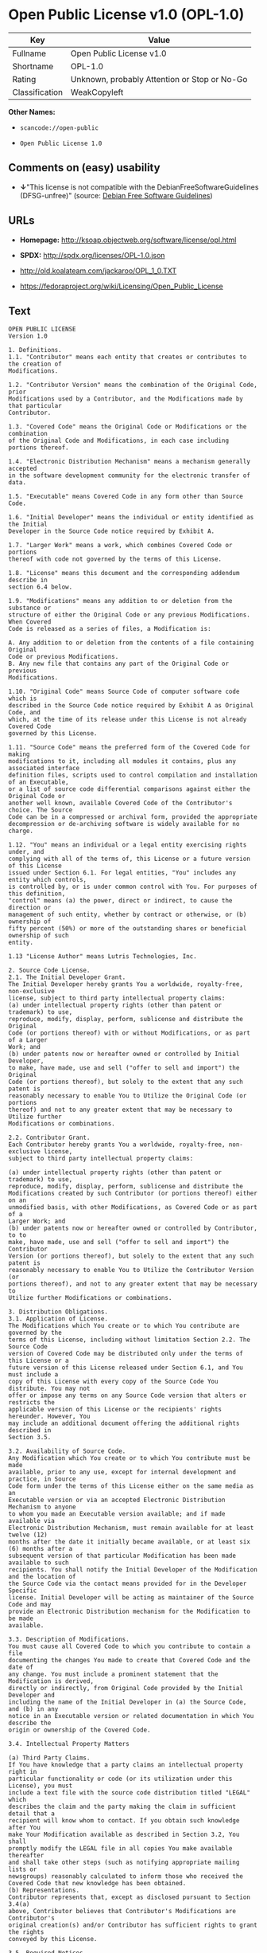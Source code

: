 * Open Public License v1.0 (OPL-1.0)

| Key              | Value                                          |
|------------------+------------------------------------------------|
| Fullname         | Open Public License v1.0                       |
| Shortname        | OPL-1.0                                        |
| Rating           | Unknown, probably Attention or Stop or No-Go   |
| Classification   | WeakCopyleft                                   |

*Other Names:*

- =scancode://open-public=

- =Open Public License 1.0=

** Comments on (easy) usability

- *↓*"This license is not compatible with the
  DebianFreeSoftwareGuidelines (DFSG-unfree)" (source:
  [[https://wiki.debian.org/DFSGLicenses][Debian Free Software
  Guidelines]])

** URLs

- *Homepage:* http://ksoap.objectweb.org/software/license/opl.html

- *SPDX:* http://spdx.org/licenses/OPL-1.0.json

- http://old.koalateam.com/jackaroo/OPL_1_0.TXT

- https://fedoraproject.org/wiki/Licensing/Open_Public_License

** Text

#+BEGIN_EXAMPLE
  OPEN PUBLIC LICENSE
  Version 1.0

  1. Definitions. 
  1.1. "Contributor" means each entity that creates or contributes to the creation of 
  Modifications.

  1.2. "Contributor Version" means the combination of the Original Code, prior 
  Modifications used by a Contributor, and the Modifications made by that particular 
  Contributor.

  1.3. "Covered Code" means the Original Code or Modifications or the combination 
  of the Original Code and Modifications, in each case including portions thereof.

  1.4. "Electronic Distribution Mechanism" means a mechanism generally accepted 
  in the software development community for the electronic transfer of data.

  1.5. "Executable" means Covered Code in any form other than Source Code.

  1.6. "Initial Developer" means the individual or entity identified as the Initial 
  Developer in the Source Code notice required by Exhibit A.

  1.7. "Larger Work" means a work, which combines Covered Code or portions 
  thereof with code not governed by the terms of this License.

  1.8. "License" means this document and the corresponding addendum describe in 
  section 6.4 below.

  1.9. "Modifications" means any addition to or deletion from the substance or 
  structure of either the Original Code or any previous Modifications. When Covered 
  Code is released as a series of files, a Modification is:

  A. Any addition to or deletion from the contents of a file containing Original 
  Code or previous Modifications.
  B. Any new file that contains any part of the Original Code or previous 
  Modifications.

  1.10. "Original Code" means Source Code of computer software code which is 
  described in the Source Code notice required by Exhibit A as Original Code, and 
  which, at the time of its release under this License is not already Covered Code 
  governed by this License.

  1.11. "Source Code" means the preferred form of the Covered Code for making 
  modifications to it, including all modules it contains, plus any associated interface 
  definition files, scripts used to control compilation and installation of an Executable, 
  or a list of source code differential comparisons against either the Original Code or 
  another well known, available Covered Code of the Contributor's choice. The Source 
  Code can be in a compressed or archival form, provided the appropriate 
  decompression or de-archiving software is widely available for no charge.

  1.12. "You" means an individual or a legal entity exercising rights under, and 
  complying with all of the terms of, this License or a future version of this License 
  issued under Section 6.1. For legal entities, "You" includes any entity which controls, 
  is controlled by, or is under common control with You. For purposes of this definition, 
  "control" means (a) the power, direct or indirect, to cause the direction or 
  management of such entity, whether by contract or otherwise, or (b) ownership of 
  fifty percent (50%) or more of the outstanding shares or beneficial ownership of such 
  entity.

  1.13 "License Author" means Lutris Technologies, Inc.

  2. Source Code License.
  2.1. The Initial Developer Grant.
  The Initial Developer hereby grants You a worldwide, royalty-free, non-exclusive 
  license, subject to third party intellectual property claims:
  (a) under intellectual property rights (other than patent or trademark) to use, 
  reproduce, modify, display, perform, sublicense and distribute the Original 
  Code (or portions thereof) with or without Modifications, or as part of a Larger 
  Work; and
  (b) under patents now or hereafter owned or controlled by Initial Developer, 
  to make, have made, use and sell ("offer to sell and import") the Original 
  Code (or portions thereof), but solely to the extent that any such patent is 
  reasonably necessary to enable You to Utilize the Original Code (or portions 
  thereof) and not to any greater extent that may be necessary to Utilize further 
  Modifications or combinations.

  2.2. Contributor Grant.
  Each Contributor hereby grants You a worldwide, royalty-free, non-exclusive license, 
  subject to third party intellectual property claims:

  (a) under intellectual property rights (other than patent or trademark) to use, 
  reproduce, modify, display, perform, sublicense and distribute the 
  Modifications created by such Contributor (or portions thereof) either on an 
  unmodified basis, with other Modifications, as Covered Code or as part of a 
  Larger Work; and
  (b) under patents now or hereafter owned or controlled by Contributor, to to 
  make, have made, use and sell ("offer to sell and import") the Contributor 
  Version (or portions thereof), but solely to the extent that any such patent is 
  reasonably necessary to enable You to Utilize the Contributor Version (or 
  portions thereof), and not to any greater extent that may be necessary to 
  Utilize further Modifications or combinations. 

  3. Distribution Obligations. 
  3.1. Application of License.
  The Modifications which You create or to which You contribute are governed by the 
  terms of this License, including without limitation Section 2.2. The Source Code 
  version of Covered Code may be distributed only under the terms of this License or a 
  future version of this License released under Section 6.1, and You must include a 
  copy of this License with every copy of the Source Code You distribute. You may not 
  offer or impose any terms on any Source Code version that alters or restricts the 
  applicable version of this License or the recipients' rights hereunder. However, You 
  may include an additional document offering the additional rights described in 
  Section 3.5.

  3.2. Availability of Source Code.
  Any Modification which You create or to which You contribute must be made 
  available, prior to any use, except for internal development and practice, in Source 
  Code form under the terms of this License either on the same media as an 
  Executable version or via an accepted Electronic Distribution Mechanism to anyone 
  to whom you made an Executable version available; and if made available via 
  Electronic Distribution Mechanism, must remain available for at least twelve (12) 
  months after the date it initially became available, or at least six (6) months after a 
  subsequent version of that particular Modification has been made available to such 
  recipients. You shall notify the Initial Developer of the Modification and the location of 
  the Source Code via the contact means provided for in the Developer Specific 
  license. Initial Developer will be acting as maintainer of the Source Code and may 
  provide an Electronic Distribution mechanism for the Modification to be made 
  available.

  3.3. Description of Modifications.
  You must cause all Covered Code to which you contribute to contain a file 
  documenting the changes You made to create that Covered Code and the date of 
  any change. You must include a prominent statement that the Modification is derived, 
  directly or indirectly, from Original Code provided by the Initial Developer and 
  including the name of the Initial Developer in (a) the Source Code, and (b) in any 
  notice in an Executable version or related documentation in which You describe the 
  origin or ownership of the Covered Code.

  3.4. Intellectual Property Matters

  (a) Third Party Claims.
  If You have knowledge that a party claims an intellectual property right in 
  particular functionality or code (or its utilization under this License), you must 
  include a text file with the source code distribution titled "LEGAL" which 
  describes the claim and the party making the claim in sufficient detail that a 
  recipient will know whom to contact. If you obtain such knowledge after You 
  make Your Modification available as described in Section 3.2, You shall 
  promptly modify the LEGAL file in all copies You make available thereafter 
  and shall take other steps (such as notifying appropriate mailing lists or 
  newsgroups) reasonably calculated to inform those who received the 
  Covered Code that new knowledge has been obtained.
  (b) Representations. 
  Contributor represents that, except as disclosed pursuant to Section 3.4(a) 
  above, Contributor believes that Contributor's Modifications are Contributor's 
  original creation(s) and/or Contributor has sufficient rights to grant the rights 
  conveyed by this License.

  3.5. Required Notices.
  You must duplicate the notice in Exhibit A in each file of the Source Code, and this 
  License in any documentation for the Source Code, where You describe recipients' 
  rights relating to Covered Code. If You created one or more Modification(s), You may 
  add your name as a Contributor to the notice described in Exhibit A. If it is not 
  possible to put such notice in a particular Source Code file due to its structure, then 
  you must include such notice in a location (such as a relevant directory file) where a 
  user would be likely to look for such a notice. You may choose to offer, and to charge 
  a fee for, warranty, support, indemnity or liability obligations to one or more recipients 
  of Covered Code. However, You may do so only on Your own behalf, and not on 
  behalf of the Initial Developer or any Contributor. You must make it absolutely clear 
  that any such warranty, support, indemnity or liability obligation is offered by You 
  alone, and You hereby agree to indemnify the Initial Developer and every Contributor 
  for any liability incurred by the Initial Developer or such Contributor as a result of 
  warranty, support, indemnity or liability terms You offer.

  3.6. Distribution of Executable Versions.
  You may distribute Covered Code in Executable form only if the requirements of 
  Section 3.1-3.5 have been met for that Covered Code, and if You include a notice 
  stating that the Source Code version of the Covered Code is available under the 
  terms of this License, including a description of how and where You have fulfilled the 
  obligations of Section 3.2. The notice must be conspicuously included in any notice 
  in an Executable version, related documentation or collateral in which You describe 
  recipients' rights relating to the Covered Code. You may distribute the Executable 
  version of Covered Code under a license of Your choice, which may contain terms 
  different from this License, provided that You are in compliance with the terms of this 
  License and that the license for the Executable version does not attempt to limit or 
  alter the recipient's rights in the Source Code version from the rights set forth in this 
  License. If You distribute the Executable version under a different license You must 
  make it absolutely clear that any terms which differ from this License are offered by 
  You alone, not by the Initial Developer or any Contributor. You hereby agree to 
  indemnify the Initial Developer and every Contributor for any liability incurred by the 
  Initial Developer or such Contributor as a result of any such terms You offer. If you 
  distribute executable versions containing Covered Code, you must reproduce the 
  notice in Exhibit B in the documentation and/or other materials provided with the 
  product.

  3.7. Larger Works.
  You may create a Larger Work by combining Covered Code with other code not 
  governed by the terms of this License and distribute the Larger Work as a single 
  product. In such a case, You must make sure the requirements of this License are 
  fulfilled for the Covered Code. 

  4. Inability to Comply Due to Statute or Regulation.
  If it is impossible for You to comply with any of the terms of this License with respect 
  to some or all of the Covered Code due to statute or regulation then You must: (a) 
  comply with the terms of this License to the maximum extent possible; and (b) Cite 
  all of the statutes or regulations that prohibit you from complying fully with this 
  license. (c) describe the limitations and the code they affect. Such description must 
  be included in the LEGAL file described in Section 3.4 and must be included with all 
  distributions of the Source Code. Except to the extent prohibited by statute or 
  regulation, such description must be sufficiently detailed for a recipient of ordinary 
  skill to be able to understand it. 

  5. Application of this License.
  This License applies to code to which the Initial Developer has attached the notice in 
  Exhibit A, and to related Covered Code.

  6. Versions of the License.
  6.1. New Versions.
  License Author may publish revised and/or new versions of the License from time to 
  time. Each version will be given a distinguishing version number and shall be 
  submitted to opensource.org for certification.
  6.2. Effect of New Versions.
  Once Covered Code has been published under a particular version of the License, 
  You may always continue to use it under the terms of that version. You may also 
  choose to use such Covered Code under the terms of any subsequent version of the 
  License published by Initial Developer. No one other than Initial Developer has the 
  right to modify the terms applicable to Covered Code created under this License.

  6.3. Derivative Works.
  If you create or use a modified version of this License, except in association with the 
  required Devloper Specific License described in section 6.4, (which you may only do 
  in order to apply it to code which is not already Covered Code governed by this 
  License), you must (a) rename Your license so that the phrases "Open", "OpenPL", 
  "OPL" or any confusingly similar phrase do not appear anywhere in your license and 
  (b) otherwise make it clear that your version of the license contains terms which differ 
  from the Open Public License. (Filling in the name of the Initial Developer, Original 
  Code or Contributor in the notice described in Exhibit A shall not of themselves be 
  deemed to be modifications of this License.)

  6.4. Required Additional Developer Specific License
  This license is a union of the following two parts that should be found as text files in 
  the same place (directory), in the order of preeminence:

  [1] A Developer specific license.

  [2] The contents of this file OPL.html, stating the general licensing policy of 
  the software.

  In case of conflicting dispositions in the parts of this license, the terms of the lower-
  numbered part will always be superseded by the terms of the higher numbered part.

  7. DISCLAIMER OF WARRANTY. 
  COVERED CODE IS PROVIDED UNDER THIS LICENSE ON AN "AS IS" BASIS, 
  WITHOUT WARRANTY OF ANY KIND, EITHER EXPRESSED OR IMPLIED, 
  INCLUDING, WITHOUT LIMITATION, WARRANTIES THAT THE COVERED CODE 
  IS FREE OF DEFECTS, MERCHANTABLE, FIT FOR A PARTICULAR PURPOSE 
  OR NON-INFRINGING. THE ENTIRE RISK AS TO THE QUALITY AND 
  PERFORMANCE OF THE COVERED CODE IS WITH YOU. SHOULD ANY 
  COVERED CODE PROVE DEFECTIVE IN ANY RESPECT, YOU (NOT THE 
  INITIAL DEVELOPER OR ANY OTHER CONTRIBUTOR) ASSUME THE COST OF 
  ANY NECESSARY SERVICING, REPAIR OR CORRECTION. THIS DISCLAIMER 
  OF WARRANTY CONSTITUTES AN ESSENTIAL PART OF THIS LICENSE. NO 
  USE OF ANY COVERED CODE IS AUTHORIZED HEREUNDER EXCEPT UNDER 
  THIS DISCLAIMER. 

  8. TERMINATION. 
  8.1 Termination upon Breach
  This License and the rights granted hereunder will terminate automatically if You fail 
  to comply with terms herein and fail to cure such breach within 30 days of becoming 
  aware of the breach. All sublicenses to the Covered Code, which are properly 
  granted, shall survive any termination of this License. Provisions that, by their nature, 
  must remain in effect beyond the termination of this License shall survive. 
  8.2. Termination Upon Litigation.
  If You initiate litigation by asserting a patent 
  infringement claim (excluding declatory judgment actions) against Initial Developer or 
  a Contributor (the Initial Developer or Contributor against whom You file such action 
  is referred to as "Participant") alleging that:

  (a) such Participant's Contributor Version directly or indirectly infringes any 
  patent, then any and all rights granted by such Participant to You under 
  Sections 2.1 and/or 2.2 of this License shall, upon 60 days notice from 
  Participant terminate prospectively, unless if within 60 days after receipt of 
  notice You either: (i) agree in writing to pay Participant a mutually agreeable 
  reasonable royalty for Your past and future use of Modifications made by 
  such Participant, or (ii) withdraw Your litigation claim with respect to the 
  Contributor Version against such Participant. If within 60 days of notice, a 
  reasonable royalty and payment arrangement are not mutually agreed upon 
  in writing by the parties or the litigation claim is not withdrawn, the rights 
  granted by Participant to You under Sections 2.1 and/or 2.2 automatically 
  terminate at the expiration of the 60 day notice period specified above.
  (b) any software, hardware, or device, other than such Participant's 
  Contributor Version, directly or indirectly infringes any patent, then any rights 
  granted to You by such Participant under Sections 2.1(b) and 2.2(b) are 
  revoked effective as of the date You first made, used, sold, distributed, or 
  had made, Modifications made by that Participant.

  8.3. If You assert a patent infringement claim against Participant alleging that such 
  Participant's Contributor Version directly or indirectly infringes any patent where such 
  claim is resolved (such as by license or settlement) prior to the initiation of patent 
  infringement litigation, then the reasonable value of the licenses granted by such 
  Participant under Sections 2.1 or 2.2 shall be taken into account in determining the 
  amount or value of any payment or license.

  8.4. In the event of termination under Sections 8.1 or 8.2 above, all end user license 
  agreements (excluding distributors and resellers) which have been validly granted by 
  You or any distributor hereunder prior to termination shall survive termination.
  9. LIMITATION OF LIABILITY.
  UNDER NO CIRCUMSTANCES AND UNDER NO LEGAL THEORY, WHETHER 
  TORT (INCLUDING NEGLIGENCE), CONTRACT, OR OTHERWISE, SHALL THE 
  INITIAL DEVELOPER, ANY OTHER CONTRIBUTOR, OR ANY DISTRIBUTOR OF 
  COVERED CODE, OR ANY SUPPLIER OF ANY OF SUCH PARTIES, BE LIABLE 
  TO YOU OR ANY OTHER PERSON FOR ANY INDIRECT, SPECIAL, INCIDENTAL, 
  OR CONSEQUENTIAL DAMAGES OF ANY CHARACTER INCLUDING, WITHOUT 
  LIMITATION, DAMAGES FOR LOSS OF GOODWILL, WORK STOPPAGE, 
  COMPUTER FAILURE OR MALFUNCTION, OR ANY AND ALL OTHER 
  COMMERCIAL DAMAGES OR LOSSES, EVEN IF SUCH PARTY SHALL HAVE 
  BEEN INFORMED OF THE POSSIBILITY OF SUCH DAMAGES. THIS LIMITATION 
  OF LIABILITY SHALL NOT APPLY TO LIABILITY FOR DEATH OR PERSONAL 
  INJURY RESULTING FROM SUCH PARTY'S NEGLIGENCE TO THE EXTENT 
  APPLICABLE LAW PROHIBITS SUCH LIMITATION. SOME JURISDICTIONS DO 
  NOT ALLOW THE EXCLUSION OR LIMITATION OF INCIDENTAL OR 
  CONSEQUENTIAL DAMAGES, SO THAT EXCLUSION AND LIMITATION MAY 
  NOT APPLY TO YOU. 
  10. U.S. GOVERNMENT END USERS. 
  The Covered Code is a "commercial item," as that term is defined in 48 C.F.R. 2.101 
  (Oct. 1995), consisting of "commercial computer software" and "commercial 
  computer software documentation," as such terms are used in 48 C.F.R. 12.212 
  (Sept. 1995). Consistent with 48 C.F.R. 12.212 and 48 C.F.R. 227.7202-1 through 
  227.7202-4 (June 1995), all U.S. Government End Users acquire Covered Code with 
  only those rights set forth herein. 
  11. MISCELLANEOUS. 
  This section was intentionally left blank. The contents of this section are found in the 
  corresponding addendum described above.
  12. RESPONSIBILITY FOR CLAIMS. 
  Except in cases where another Contributor has failed to comply with Section 3.4, You 
  are responsible for damages arising, directly or indirectly, out of Your utilization of 
  rights under this License, based on the number of copies of Covered Code you made 
  available, the revenues you received from utilizing such rights, and other relevant 
  factors. You agree to work with affected parties to distribute with Initial Developer 
  responsibility on an equitable basis. 
  Exhibit A. 
  Text for this Exhibit A is found in the corresponding addendum, described in section 
  6.4 above, text file provided by the Initial Developer. This license is not valid or 
  complete with out that file. 
  Exhibit B. 
  Text for this Exhibit B is found in the corresponding addendum, described in section 
  6.4 above, text file provided by the Initial Developer. This license is not valid or 
  complete with out that file.
#+END_EXAMPLE

--------------

** Raw Data

#+BEGIN_EXAMPLE
  {
      "__impliedNames": [
          "OPL-1.0",
          "Open Public License v1.0",
          "scancode://open-public",
          "Open Public License 1.0"
      ],
      "__impliedId": "OPL-1.0",
      "__impliedAmbiguousNames": [
          "Open Publication License (OPL) v1.0"
      ],
      "facts": {
          "SPDX": {
              "isSPDXLicenseDeprecated": false,
              "spdxFullName": "Open Public License v1.0",
              "spdxDetailsURL": "http://spdx.org/licenses/OPL-1.0.json",
              "_sourceURL": "https://spdx.org/licenses/OPL-1.0.html",
              "spdxLicIsOSIApproved": false,
              "spdxSeeAlso": [
                  "http://old.koalateam.com/jackaroo/OPL_1_0.TXT",
                  "https://fedoraproject.org/wiki/Licensing/Open_Public_License"
              ],
              "_implications": {
                  "__impliedNames": [
                      "OPL-1.0",
                      "Open Public License v1.0"
                  ],
                  "__impliedId": "OPL-1.0",
                  "__isOsiApproved": false,
                  "__impliedURLs": [
                      [
                          "SPDX",
                          "http://spdx.org/licenses/OPL-1.0.json"
                      ],
                      [
                          null,
                          "http://old.koalateam.com/jackaroo/OPL_1_0.TXT"
                      ],
                      [
                          null,
                          "https://fedoraproject.org/wiki/Licensing/Open_Public_License"
                      ]
                  ]
              },
              "spdxLicenseId": "OPL-1.0"
          },
          "Scancode": {
              "otherUrls": [
                  "https://fedoraproject.org/wiki/Licensing/Open_Public_License"
              ],
              "homepageUrl": "http://ksoap.objectweb.org/software/license/opl.html",
              "shortName": "Open Public License 1.0",
              "textUrls": null,
              "text": "OPEN PUBLIC LICENSE\nVersion 1.0\n\n1. Definitions. \n1.1. \"Contributor\" means each entity that creates or contributes to the creation of \nModifications.\n\n1.2. \"Contributor Version\" means the combination of the Original Code, prior \nModifications used by a Contributor, and the Modifications made by that particular \nContributor.\n\n1.3. \"Covered Code\" means the Original Code or Modifications or the combination \nof the Original Code and Modifications, in each case including portions thereof.\n\n1.4. \"Electronic Distribution Mechanism\" means a mechanism generally accepted \nin the software development community for the electronic transfer of data.\n\n1.5. \"Executable\" means Covered Code in any form other than Source Code.\n\n1.6. \"Initial Developer\" means the individual or entity identified as the Initial \nDeveloper in the Source Code notice required by Exhibit A.\n\n1.7. \"Larger Work\" means a work, which combines Covered Code or portions \nthereof with code not governed by the terms of this License.\n\n1.8. \"License\" means this document and the corresponding addendum describe in \nsection 6.4 below.\n\n1.9. \"Modifications\" means any addition to or deletion from the substance or \nstructure of either the Original Code or any previous Modifications. When Covered \nCode is released as a series of files, a Modification is:\n\nA. Any addition to or deletion from the contents of a file containing Original \nCode or previous Modifications.\nB. Any new file that contains any part of the Original Code or previous \nModifications.\n\n1.10. \"Original Code\" means Source Code of computer software code which is \ndescribed in the Source Code notice required by Exhibit A as Original Code, and \nwhich, at the time of its release under this License is not already Covered Code \ngoverned by this License.\n\n1.11. \"Source Code\" means the preferred form of the Covered Code for making \nmodifications to it, including all modules it contains, plus any associated interface \ndefinition files, scripts used to control compilation and installation of an Executable, \nor a list of source code differential comparisons against either the Original Code or \nanother well known, available Covered Code of the Contributor's choice. The Source \nCode can be in a compressed or archival form, provided the appropriate \ndecompression or de-archiving software is widely available for no charge.\n\n1.12. \"You\" means an individual or a legal entity exercising rights under, and \ncomplying with all of the terms of, this License or a future version of this License \nissued under Section 6.1. For legal entities, \"You\" includes any entity which controls, \nis controlled by, or is under common control with You. For purposes of this definition, \n\"control\" means (a) the power, direct or indirect, to cause the direction or \nmanagement of such entity, whether by contract or otherwise, or (b) ownership of \nfifty percent (50%) or more of the outstanding shares or beneficial ownership of such \nentity.\n\n1.13 \"License Author\" means Lutris Technologies, Inc.\n\n2. Source Code License.\n2.1. The Initial Developer Grant.\nThe Initial Developer hereby grants You a worldwide, royalty-free, non-exclusive \nlicense, subject to third party intellectual property claims:\n(a) under intellectual property rights (other than patent or trademark) to use, \nreproduce, modify, display, perform, sublicense and distribute the Original \nCode (or portions thereof) with or without Modifications, or as part of a Larger \nWork; and\n(b) under patents now or hereafter owned or controlled by Initial Developer, \nto make, have made, use and sell (\"offer to sell and import\") the Original \nCode (or portions thereof), but solely to the extent that any such patent is \nreasonably necessary to enable You to Utilize the Original Code (or portions \nthereof) and not to any greater extent that may be necessary to Utilize further \nModifications or combinations.\n\n2.2. Contributor Grant.\nEach Contributor hereby grants You a worldwide, royalty-free, non-exclusive license, \nsubject to third party intellectual property claims:\n\n(a) under intellectual property rights (other than patent or trademark) to use, \nreproduce, modify, display, perform, sublicense and distribute the \nModifications created by such Contributor (or portions thereof) either on an \nunmodified basis, with other Modifications, as Covered Code or as part of a \nLarger Work; and\n(b) under patents now or hereafter owned or controlled by Contributor, to to \nmake, have made, use and sell (\"offer to sell and import\") the Contributor \nVersion (or portions thereof), but solely to the extent that any such patent is \nreasonably necessary to enable You to Utilize the Contributor Version (or \nportions thereof), and not to any greater extent that may be necessary to \nUtilize further Modifications or combinations. \n\n3. Distribution Obligations. \n3.1. Application of License.\nThe Modifications which You create or to which You contribute are governed by the \nterms of this License, including without limitation Section 2.2. The Source Code \nversion of Covered Code may be distributed only under the terms of this License or a \nfuture version of this License released under Section 6.1, and You must include a \ncopy of this License with every copy of the Source Code You distribute. You may not \noffer or impose any terms on any Source Code version that alters or restricts the \napplicable version of this License or the recipients' rights hereunder. However, You \nmay include an additional document offering the additional rights described in \nSection 3.5.\n\n3.2. Availability of Source Code.\nAny Modification which You create or to which You contribute must be made \navailable, prior to any use, except for internal development and practice, in Source \nCode form under the terms of this License either on the same media as an \nExecutable version or via an accepted Electronic Distribution Mechanism to anyone \nto whom you made an Executable version available; and if made available via \nElectronic Distribution Mechanism, must remain available for at least twelve (12) \nmonths after the date it initially became available, or at least six (6) months after a \nsubsequent version of that particular Modification has been made available to such \nrecipients. You shall notify the Initial Developer of the Modification and the location of \nthe Source Code via the contact means provided for in the Developer Specific \nlicense. Initial Developer will be acting as maintainer of the Source Code and may \nprovide an Electronic Distribution mechanism for the Modification to be made \navailable.\n\n3.3. Description of Modifications.\nYou must cause all Covered Code to which you contribute to contain a file \ndocumenting the changes You made to create that Covered Code and the date of \nany change. You must include a prominent statement that the Modification is derived, \ndirectly or indirectly, from Original Code provided by the Initial Developer and \nincluding the name of the Initial Developer in (a) the Source Code, and (b) in any \nnotice in an Executable version or related documentation in which You describe the \norigin or ownership of the Covered Code.\n\n3.4. Intellectual Property Matters\n\n(a) Third Party Claims.\nIf You have knowledge that a party claims an intellectual property right in \nparticular functionality or code (or its utilization under this License), you must \ninclude a text file with the source code distribution titled \"LEGAL\" which \ndescribes the claim and the party making the claim in sufficient detail that a \nrecipient will know whom to contact. If you obtain such knowledge after You \nmake Your Modification available as described in Section 3.2, You shall \npromptly modify the LEGAL file in all copies You make available thereafter \nand shall take other steps (such as notifying appropriate mailing lists or \nnewsgroups) reasonably calculated to inform those who received the \nCovered Code that new knowledge has been obtained.\n(b) Representations. \nContributor represents that, except as disclosed pursuant to Section 3.4(a) \nabove, Contributor believes that Contributor's Modifications are Contributor's \noriginal creation(s) and/or Contributor has sufficient rights to grant the rights \nconveyed by this License.\n\n3.5. Required Notices.\nYou must duplicate the notice in Exhibit A in each file of the Source Code, and this \nLicense in any documentation for the Source Code, where You describe recipients' \nrights relating to Covered Code. If You created one or more Modification(s), You may \nadd your name as a Contributor to the notice described in Exhibit A. If it is not \npossible to put such notice in a particular Source Code file due to its structure, then \nyou must include such notice in a location (such as a relevant directory file) where a \nuser would be likely to look for such a notice. You may choose to offer, and to charge \na fee for, warranty, support, indemnity or liability obligations to one or more recipients \nof Covered Code. However, You may do so only on Your own behalf, and not on \nbehalf of the Initial Developer or any Contributor. You must make it absolutely clear \nthat any such warranty, support, indemnity or liability obligation is offered by You \nalone, and You hereby agree to indemnify the Initial Developer and every Contributor \nfor any liability incurred by the Initial Developer or such Contributor as a result of \nwarranty, support, indemnity or liability terms You offer.\n\n3.6. Distribution of Executable Versions.\nYou may distribute Covered Code in Executable form only if the requirements of \nSection 3.1-3.5 have been met for that Covered Code, and if You include a notice \nstating that the Source Code version of the Covered Code is available under the \nterms of this License, including a description of how and where You have fulfilled the \nobligations of Section 3.2. The notice must be conspicuously included in any notice \nin an Executable version, related documentation or collateral in which You describe \nrecipients' rights relating to the Covered Code. You may distribute the Executable \nversion of Covered Code under a license of Your choice, which may contain terms \ndifferent from this License, provided that You are in compliance with the terms of this \nLicense and that the license for the Executable version does not attempt to limit or \nalter the recipient's rights in the Source Code version from the rights set forth in this \nLicense. If You distribute the Executable version under a different license You must \nmake it absolutely clear that any terms which differ from this License are offered by \nYou alone, not by the Initial Developer or any Contributor. You hereby agree to \nindemnify the Initial Developer and every Contributor for any liability incurred by the \nInitial Developer or such Contributor as a result of any such terms You offer. If you \ndistribute executable versions containing Covered Code, you must reproduce the \nnotice in Exhibit B in the documentation and/or other materials provided with the \nproduct.\n\n3.7. Larger Works.\nYou may create a Larger Work by combining Covered Code with other code not \ngoverned by the terms of this License and distribute the Larger Work as a single \nproduct. In such a case, You must make sure the requirements of this License are \nfulfilled for the Covered Code. \n\n4. Inability to Comply Due to Statute or Regulation.\nIf it is impossible for You to comply with any of the terms of this License with respect \nto some or all of the Covered Code due to statute or regulation then You must: (a) \ncomply with the terms of this License to the maximum extent possible; and (b) Cite \nall of the statutes or regulations that prohibit you from complying fully with this \nlicense. (c) describe the limitations and the code they affect. Such description must \nbe included in the LEGAL file described in Section 3.4 and must be included with all \ndistributions of the Source Code. Except to the extent prohibited by statute or \nregulation, such description must be sufficiently detailed for a recipient of ordinary \nskill to be able to understand it. \n\n5. Application of this License.\nThis License applies to code to which the Initial Developer has attached the notice in \nExhibit A, and to related Covered Code.\n\n6. Versions of the License.\n6.1. New Versions.\nLicense Author may publish revised and/or new versions of the License from time to \ntime. Each version will be given a distinguishing version number and shall be \nsubmitted to opensource.org for certification.\n6.2. Effect of New Versions.\nOnce Covered Code has been published under a particular version of the License, \nYou may always continue to use it under the terms of that version. You may also \nchoose to use such Covered Code under the terms of any subsequent version of the \nLicense published by Initial Developer. No one other than Initial Developer has the \nright to modify the terms applicable to Covered Code created under this License.\n\n6.3. Derivative Works.\nIf you create or use a modified version of this License, except in association with the \nrequired Devloper Specific License described in section 6.4, (which you may only do \nin order to apply it to code which is not already Covered Code governed by this \nLicense), you must (a) rename Your license so that the phrases \"Open\", \"OpenPL\", \n\"OPL\" or any confusingly similar phrase do not appear anywhere in your license and \n(b) otherwise make it clear that your version of the license contains terms which differ \nfrom the Open Public License. (Filling in the name of the Initial Developer, Original \nCode or Contributor in the notice described in Exhibit A shall not of themselves be \ndeemed to be modifications of this License.)\n\n6.4. Required Additional Developer Specific License\nThis license is a union of the following two parts that should be found as text files in \nthe same place (directory), in the order of preeminence:\n\n[1] A Developer specific license.\n\n[2] The contents of this file OPL.html, stating the general licensing policy of \nthe software.\n\nIn case of conflicting dispositions in the parts of this license, the terms of the lower-\nnumbered part will always be superseded by the terms of the higher numbered part.\n\n7. DISCLAIMER OF WARRANTY. \nCOVERED CODE IS PROVIDED UNDER THIS LICENSE ON AN \"AS IS\" BASIS, \nWITHOUT WARRANTY OF ANY KIND, EITHER EXPRESSED OR IMPLIED, \nINCLUDING, WITHOUT LIMITATION, WARRANTIES THAT THE COVERED CODE \nIS FREE OF DEFECTS, MERCHANTABLE, FIT FOR A PARTICULAR PURPOSE \nOR NON-INFRINGING. THE ENTIRE RISK AS TO THE QUALITY AND \nPERFORMANCE OF THE COVERED CODE IS WITH YOU. SHOULD ANY \nCOVERED CODE PROVE DEFECTIVE IN ANY RESPECT, YOU (NOT THE \nINITIAL DEVELOPER OR ANY OTHER CONTRIBUTOR) ASSUME THE COST OF \nANY NECESSARY SERVICING, REPAIR OR CORRECTION. THIS DISCLAIMER \nOF WARRANTY CONSTITUTES AN ESSENTIAL PART OF THIS LICENSE. NO \nUSE OF ANY COVERED CODE IS AUTHORIZED HEREUNDER EXCEPT UNDER \nTHIS DISCLAIMER. \n\n8. TERMINATION. \n8.1 Termination upon Breach\nThis License and the rights granted hereunder will terminate automatically if You fail \nto comply with terms herein and fail to cure such breach within 30 days of becoming \naware of the breach. All sublicenses to the Covered Code, which are properly \ngranted, shall survive any termination of this License. Provisions that, by their nature, \nmust remain in effect beyond the termination of this License shall survive. \n8.2. Termination Upon Litigation.\nIf You initiate litigation by asserting a patent \ninfringement claim (excluding declatory judgment actions) against Initial Developer or \na Contributor (the Initial Developer or Contributor against whom You file such action \nis referred to as \"Participant\") alleging that:\n\n(a) such Participant's Contributor Version directly or indirectly infringes any \npatent, then any and all rights granted by such Participant to You under \nSections 2.1 and/or 2.2 of this License shall, upon 60 days notice from \nParticipant terminate prospectively, unless if within 60 days after receipt of \nnotice You either: (i) agree in writing to pay Participant a mutually agreeable \nreasonable royalty for Your past and future use of Modifications made by \nsuch Participant, or (ii) withdraw Your litigation claim with respect to the \nContributor Version against such Participant. If within 60 days of notice, a \nreasonable royalty and payment arrangement are not mutually agreed upon \nin writing by the parties or the litigation claim is not withdrawn, the rights \ngranted by Participant to You under Sections 2.1 and/or 2.2 automatically \nterminate at the expiration of the 60 day notice period specified above.\n(b) any software, hardware, or device, other than such Participant's \nContributor Version, directly or indirectly infringes any patent, then any rights \ngranted to You by such Participant under Sections 2.1(b) and 2.2(b) are \nrevoked effective as of the date You first made, used, sold, distributed, or \nhad made, Modifications made by that Participant.\n\n8.3. If You assert a patent infringement claim against Participant alleging that such \nParticipant's Contributor Version directly or indirectly infringes any patent where such \nclaim is resolved (such as by license or settlement) prior to the initiation of patent \ninfringement litigation, then the reasonable value of the licenses granted by such \nParticipant under Sections 2.1 or 2.2 shall be taken into account in determining the \namount or value of any payment or license.\n\n8.4. In the event of termination under Sections 8.1 or 8.2 above, all end user license \nagreements (excluding distributors and resellers) which have been validly granted by \nYou or any distributor hereunder prior to termination shall survive termination.\n9. LIMITATION OF LIABILITY.\nUNDER NO CIRCUMSTANCES AND UNDER NO LEGAL THEORY, WHETHER \nTORT (INCLUDING NEGLIGENCE), CONTRACT, OR OTHERWISE, SHALL THE \nINITIAL DEVELOPER, ANY OTHER CONTRIBUTOR, OR ANY DISTRIBUTOR OF \nCOVERED CODE, OR ANY SUPPLIER OF ANY OF SUCH PARTIES, BE LIABLE \nTO YOU OR ANY OTHER PERSON FOR ANY INDIRECT, SPECIAL, INCIDENTAL, \nOR CONSEQUENTIAL DAMAGES OF ANY CHARACTER INCLUDING, WITHOUT \nLIMITATION, DAMAGES FOR LOSS OF GOODWILL, WORK STOPPAGE, \nCOMPUTER FAILURE OR MALFUNCTION, OR ANY AND ALL OTHER \nCOMMERCIAL DAMAGES OR LOSSES, EVEN IF SUCH PARTY SHALL HAVE \nBEEN INFORMED OF THE POSSIBILITY OF SUCH DAMAGES. THIS LIMITATION \nOF LIABILITY SHALL NOT APPLY TO LIABILITY FOR DEATH OR PERSONAL \nINJURY RESULTING FROM SUCH PARTY'S NEGLIGENCE TO THE EXTENT \nAPPLICABLE LAW PROHIBITS SUCH LIMITATION. SOME JURISDICTIONS DO \nNOT ALLOW THE EXCLUSION OR LIMITATION OF INCIDENTAL OR \nCONSEQUENTIAL DAMAGES, SO THAT EXCLUSION AND LIMITATION MAY \nNOT APPLY TO YOU. \n10. U.S. GOVERNMENT END USERS. \nThe Covered Code is a \"commercial item,\" as that term is defined in 48 C.F.R. 2.101 \n(Oct. 1995), consisting of \"commercial computer software\" and \"commercial \ncomputer software documentation,\" as such terms are used in 48 C.F.R. 12.212 \n(Sept. 1995). Consistent with 48 C.F.R. 12.212 and 48 C.F.R. 227.7202-1 through \n227.7202-4 (June 1995), all U.S. Government End Users acquire Covered Code with \nonly those rights set forth herein. \n11. MISCELLANEOUS. \nThis section was intentionally left blank. The contents of this section are found in the \ncorresponding addendum described above.\n12. RESPONSIBILITY FOR CLAIMS. \nExcept in cases where another Contributor has failed to comply with Section 3.4, You \nare responsible for damages arising, directly or indirectly, out of Your utilization of \nrights under this License, based on the number of copies of Covered Code you made \navailable, the revenues you received from utilizing such rights, and other relevant \nfactors. You agree to work with affected parties to distribute with Initial Developer \nresponsibility on an equitable basis. \nExhibit A. \nText for this Exhibit A is found in the corresponding addendum, described in section \n6.4 above, text file provided by the Initial Developer. This license is not valid or \ncomplete with out that file. \nExhibit B. \nText for this Exhibit B is found in the corresponding addendum, described in section \n6.4 above, text file provided by the Initial Developer. This license is not valid or \ncomplete with out that file.",
              "category": "Copyleft Limited",
              "osiUrl": null,
              "owner": "Lutris Technologies, Inc.",
              "_sourceURL": "https://github.com/nexB/scancode-toolkit/blob/develop/src/licensedcode/data/licenses/open-public.yml",
              "key": "open-public",
              "name": "Open Public License v1.0",
              "spdxId": "OPL-1.0",
              "notes": null,
              "_implications": {
                  "__impliedNames": [
                      "scancode://open-public",
                      "Open Public License 1.0",
                      "OPL-1.0"
                  ],
                  "__impliedId": "OPL-1.0",
                  "__impliedCopyleft": [
                      [
                          "Scancode",
                          "WeakCopyleft"
                      ]
                  ],
                  "__calculatedCopyleft": "WeakCopyleft",
                  "__impliedText": "OPEN PUBLIC LICENSE\nVersion 1.0\n\n1. Definitions. \n1.1. \"Contributor\" means each entity that creates or contributes to the creation of \nModifications.\n\n1.2. \"Contributor Version\" means the combination of the Original Code, prior \nModifications used by a Contributor, and the Modifications made by that particular \nContributor.\n\n1.3. \"Covered Code\" means the Original Code or Modifications or the combination \nof the Original Code and Modifications, in each case including portions thereof.\n\n1.4. \"Electronic Distribution Mechanism\" means a mechanism generally accepted \nin the software development community for the electronic transfer of data.\n\n1.5. \"Executable\" means Covered Code in any form other than Source Code.\n\n1.6. \"Initial Developer\" means the individual or entity identified as the Initial \nDeveloper in the Source Code notice required by Exhibit A.\n\n1.7. \"Larger Work\" means a work, which combines Covered Code or portions \nthereof with code not governed by the terms of this License.\n\n1.8. \"License\" means this document and the corresponding addendum describe in \nsection 6.4 below.\n\n1.9. \"Modifications\" means any addition to or deletion from the substance or \nstructure of either the Original Code or any previous Modifications. When Covered \nCode is released as a series of files, a Modification is:\n\nA. Any addition to or deletion from the contents of a file containing Original \nCode or previous Modifications.\nB. Any new file that contains any part of the Original Code or previous \nModifications.\n\n1.10. \"Original Code\" means Source Code of computer software code which is \ndescribed in the Source Code notice required by Exhibit A as Original Code, and \nwhich, at the time of its release under this License is not already Covered Code \ngoverned by this License.\n\n1.11. \"Source Code\" means the preferred form of the Covered Code for making \nmodifications to it, including all modules it contains, plus any associated interface \ndefinition files, scripts used to control compilation and installation of an Executable, \nor a list of source code differential comparisons against either the Original Code or \nanother well known, available Covered Code of the Contributor's choice. The Source \nCode can be in a compressed or archival form, provided the appropriate \ndecompression or de-archiving software is widely available for no charge.\n\n1.12. \"You\" means an individual or a legal entity exercising rights under, and \ncomplying with all of the terms of, this License or a future version of this License \nissued under Section 6.1. For legal entities, \"You\" includes any entity which controls, \nis controlled by, or is under common control with You. For purposes of this definition, \n\"control\" means (a) the power, direct or indirect, to cause the direction or \nmanagement of such entity, whether by contract or otherwise, or (b) ownership of \nfifty percent (50%) or more of the outstanding shares or beneficial ownership of such \nentity.\n\n1.13 \"License Author\" means Lutris Technologies, Inc.\n\n2. Source Code License.\n2.1. The Initial Developer Grant.\nThe Initial Developer hereby grants You a worldwide, royalty-free, non-exclusive \nlicense, subject to third party intellectual property claims:\n(a) under intellectual property rights (other than patent or trademark) to use, \nreproduce, modify, display, perform, sublicense and distribute the Original \nCode (or portions thereof) with or without Modifications, or as part of a Larger \nWork; and\n(b) under patents now or hereafter owned or controlled by Initial Developer, \nto make, have made, use and sell (\"offer to sell and import\") the Original \nCode (or portions thereof), but solely to the extent that any such patent is \nreasonably necessary to enable You to Utilize the Original Code (or portions \nthereof) and not to any greater extent that may be necessary to Utilize further \nModifications or combinations.\n\n2.2. Contributor Grant.\nEach Contributor hereby grants You a worldwide, royalty-free, non-exclusive license, \nsubject to third party intellectual property claims:\n\n(a) under intellectual property rights (other than patent or trademark) to use, \nreproduce, modify, display, perform, sublicense and distribute the \nModifications created by such Contributor (or portions thereof) either on an \nunmodified basis, with other Modifications, as Covered Code or as part of a \nLarger Work; and\n(b) under patents now or hereafter owned or controlled by Contributor, to to \nmake, have made, use and sell (\"offer to sell and import\") the Contributor \nVersion (or portions thereof), but solely to the extent that any such patent is \nreasonably necessary to enable You to Utilize the Contributor Version (or \nportions thereof), and not to any greater extent that may be necessary to \nUtilize further Modifications or combinations. \n\n3. Distribution Obligations. \n3.1. Application of License.\nThe Modifications which You create or to which You contribute are governed by the \nterms of this License, including without limitation Section 2.2. The Source Code \nversion of Covered Code may be distributed only under the terms of this License or a \nfuture version of this License released under Section 6.1, and You must include a \ncopy of this License with every copy of the Source Code You distribute. You may not \noffer or impose any terms on any Source Code version that alters or restricts the \napplicable version of this License or the recipients' rights hereunder. However, You \nmay include an additional document offering the additional rights described in \nSection 3.5.\n\n3.2. Availability of Source Code.\nAny Modification which You create or to which You contribute must be made \navailable, prior to any use, except for internal development and practice, in Source \nCode form under the terms of this License either on the same media as an \nExecutable version or via an accepted Electronic Distribution Mechanism to anyone \nto whom you made an Executable version available; and if made available via \nElectronic Distribution Mechanism, must remain available for at least twelve (12) \nmonths after the date it initially became available, or at least six (6) months after a \nsubsequent version of that particular Modification has been made available to such \nrecipients. You shall notify the Initial Developer of the Modification and the location of \nthe Source Code via the contact means provided for in the Developer Specific \nlicense. Initial Developer will be acting as maintainer of the Source Code and may \nprovide an Electronic Distribution mechanism for the Modification to be made \navailable.\n\n3.3. Description of Modifications.\nYou must cause all Covered Code to which you contribute to contain a file \ndocumenting the changes You made to create that Covered Code and the date of \nany change. You must include a prominent statement that the Modification is derived, \ndirectly or indirectly, from Original Code provided by the Initial Developer and \nincluding the name of the Initial Developer in (a) the Source Code, and (b) in any \nnotice in an Executable version or related documentation in which You describe the \norigin or ownership of the Covered Code.\n\n3.4. Intellectual Property Matters\n\n(a) Third Party Claims.\nIf You have knowledge that a party claims an intellectual property right in \nparticular functionality or code (or its utilization under this License), you must \ninclude a text file with the source code distribution titled \"LEGAL\" which \ndescribes the claim and the party making the claim in sufficient detail that a \nrecipient will know whom to contact. If you obtain such knowledge after You \nmake Your Modification available as described in Section 3.2, You shall \npromptly modify the LEGAL file in all copies You make available thereafter \nand shall take other steps (such as notifying appropriate mailing lists or \nnewsgroups) reasonably calculated to inform those who received the \nCovered Code that new knowledge has been obtained.\n(b) Representations. \nContributor represents that, except as disclosed pursuant to Section 3.4(a) \nabove, Contributor believes that Contributor's Modifications are Contributor's \noriginal creation(s) and/or Contributor has sufficient rights to grant the rights \nconveyed by this License.\n\n3.5. Required Notices.\nYou must duplicate the notice in Exhibit A in each file of the Source Code, and this \nLicense in any documentation for the Source Code, where You describe recipients' \nrights relating to Covered Code. If You created one or more Modification(s), You may \nadd your name as a Contributor to the notice described in Exhibit A. If it is not \npossible to put such notice in a particular Source Code file due to its structure, then \nyou must include such notice in a location (such as a relevant directory file) where a \nuser would be likely to look for such a notice. You may choose to offer, and to charge \na fee for, warranty, support, indemnity or liability obligations to one or more recipients \nof Covered Code. However, You may do so only on Your own behalf, and not on \nbehalf of the Initial Developer or any Contributor. You must make it absolutely clear \nthat any such warranty, support, indemnity or liability obligation is offered by You \nalone, and You hereby agree to indemnify the Initial Developer and every Contributor \nfor any liability incurred by the Initial Developer or such Contributor as a result of \nwarranty, support, indemnity or liability terms You offer.\n\n3.6. Distribution of Executable Versions.\nYou may distribute Covered Code in Executable form only if the requirements of \nSection 3.1-3.5 have been met for that Covered Code, and if You include a notice \nstating that the Source Code version of the Covered Code is available under the \nterms of this License, including a description of how and where You have fulfilled the \nobligations of Section 3.2. The notice must be conspicuously included in any notice \nin an Executable version, related documentation or collateral in which You describe \nrecipients' rights relating to the Covered Code. You may distribute the Executable \nversion of Covered Code under a license of Your choice, which may contain terms \ndifferent from this License, provided that You are in compliance with the terms of this \nLicense and that the license for the Executable version does not attempt to limit or \nalter the recipient's rights in the Source Code version from the rights set forth in this \nLicense. If You distribute the Executable version under a different license You must \nmake it absolutely clear that any terms which differ from this License are offered by \nYou alone, not by the Initial Developer or any Contributor. You hereby agree to \nindemnify the Initial Developer and every Contributor for any liability incurred by the \nInitial Developer or such Contributor as a result of any such terms You offer. If you \ndistribute executable versions containing Covered Code, you must reproduce the \nnotice in Exhibit B in the documentation and/or other materials provided with the \nproduct.\n\n3.7. Larger Works.\nYou may create a Larger Work by combining Covered Code with other code not \ngoverned by the terms of this License and distribute the Larger Work as a single \nproduct. In such a case, You must make sure the requirements of this License are \nfulfilled for the Covered Code. \n\n4. Inability to Comply Due to Statute or Regulation.\nIf it is impossible for You to comply with any of the terms of this License with respect \nto some or all of the Covered Code due to statute or regulation then You must: (a) \ncomply with the terms of this License to the maximum extent possible; and (b) Cite \nall of the statutes or regulations that prohibit you from complying fully with this \nlicense. (c) describe the limitations and the code they affect. Such description must \nbe included in the LEGAL file described in Section 3.4 and must be included with all \ndistributions of the Source Code. Except to the extent prohibited by statute or \nregulation, such description must be sufficiently detailed for a recipient of ordinary \nskill to be able to understand it. \n\n5. Application of this License.\nThis License applies to code to which the Initial Developer has attached the notice in \nExhibit A, and to related Covered Code.\n\n6. Versions of the License.\n6.1. New Versions.\nLicense Author may publish revised and/or new versions of the License from time to \ntime. Each version will be given a distinguishing version number and shall be \nsubmitted to opensource.org for certification.\n6.2. Effect of New Versions.\nOnce Covered Code has been published under a particular version of the License, \nYou may always continue to use it under the terms of that version. You may also \nchoose to use such Covered Code under the terms of any subsequent version of the \nLicense published by Initial Developer. No one other than Initial Developer has the \nright to modify the terms applicable to Covered Code created under this License.\n\n6.3. Derivative Works.\nIf you create or use a modified version of this License, except in association with the \nrequired Devloper Specific License described in section 6.4, (which you may only do \nin order to apply it to code which is not already Covered Code governed by this \nLicense), you must (a) rename Your license so that the phrases \"Open\", \"OpenPL\", \n\"OPL\" or any confusingly similar phrase do not appear anywhere in your license and \n(b) otherwise make it clear that your version of the license contains terms which differ \nfrom the Open Public License. (Filling in the name of the Initial Developer, Original \nCode or Contributor in the notice described in Exhibit A shall not of themselves be \ndeemed to be modifications of this License.)\n\n6.4. Required Additional Developer Specific License\nThis license is a union of the following two parts that should be found as text files in \nthe same place (directory), in the order of preeminence:\n\n[1] A Developer specific license.\n\n[2] The contents of this file OPL.html, stating the general licensing policy of \nthe software.\n\nIn case of conflicting dispositions in the parts of this license, the terms of the lower-\nnumbered part will always be superseded by the terms of the higher numbered part.\n\n7. DISCLAIMER OF WARRANTY. \nCOVERED CODE IS PROVIDED UNDER THIS LICENSE ON AN \"AS IS\" BASIS, \nWITHOUT WARRANTY OF ANY KIND, EITHER EXPRESSED OR IMPLIED, \nINCLUDING, WITHOUT LIMITATION, WARRANTIES THAT THE COVERED CODE \nIS FREE OF DEFECTS, MERCHANTABLE, FIT FOR A PARTICULAR PURPOSE \nOR NON-INFRINGING. THE ENTIRE RISK AS TO THE QUALITY AND \nPERFORMANCE OF THE COVERED CODE IS WITH YOU. SHOULD ANY \nCOVERED CODE PROVE DEFECTIVE IN ANY RESPECT, YOU (NOT THE \nINITIAL DEVELOPER OR ANY OTHER CONTRIBUTOR) ASSUME THE COST OF \nANY NECESSARY SERVICING, REPAIR OR CORRECTION. THIS DISCLAIMER \nOF WARRANTY CONSTITUTES AN ESSENTIAL PART OF THIS LICENSE. NO \nUSE OF ANY COVERED CODE IS AUTHORIZED HEREUNDER EXCEPT UNDER \nTHIS DISCLAIMER. \n\n8. TERMINATION. \n8.1 Termination upon Breach\nThis License and the rights granted hereunder will terminate automatically if You fail \nto comply with terms herein and fail to cure such breach within 30 days of becoming \naware of the breach. All sublicenses to the Covered Code, which are properly \ngranted, shall survive any termination of this License. Provisions that, by their nature, \nmust remain in effect beyond the termination of this License shall survive. \n8.2. Termination Upon Litigation.\nIf You initiate litigation by asserting a patent \ninfringement claim (excluding declatory judgment actions) against Initial Developer or \na Contributor (the Initial Developer or Contributor against whom You file such action \nis referred to as \"Participant\") alleging that:\n\n(a) such Participant's Contributor Version directly or indirectly infringes any \npatent, then any and all rights granted by such Participant to You under \nSections 2.1 and/or 2.2 of this License shall, upon 60 days notice from \nParticipant terminate prospectively, unless if within 60 days after receipt of \nnotice You either: (i) agree in writing to pay Participant a mutually agreeable \nreasonable royalty for Your past and future use of Modifications made by \nsuch Participant, or (ii) withdraw Your litigation claim with respect to the \nContributor Version against such Participant. If within 60 days of notice, a \nreasonable royalty and payment arrangement are not mutually agreed upon \nin writing by the parties or the litigation claim is not withdrawn, the rights \ngranted by Participant to You under Sections 2.1 and/or 2.2 automatically \nterminate at the expiration of the 60 day notice period specified above.\n(b) any software, hardware, or device, other than such Participant's \nContributor Version, directly or indirectly infringes any patent, then any rights \ngranted to You by such Participant under Sections 2.1(b) and 2.2(b) are \nrevoked effective as of the date You first made, used, sold, distributed, or \nhad made, Modifications made by that Participant.\n\n8.3. If You assert a patent infringement claim against Participant alleging that such \nParticipant's Contributor Version directly or indirectly infringes any patent where such \nclaim is resolved (such as by license or settlement) prior to the initiation of patent \ninfringement litigation, then the reasonable value of the licenses granted by such \nParticipant under Sections 2.1 or 2.2 shall be taken into account in determining the \namount or value of any payment or license.\n\n8.4. In the event of termination under Sections 8.1 or 8.2 above, all end user license \nagreements (excluding distributors and resellers) which have been validly granted by \nYou or any distributor hereunder prior to termination shall survive termination.\n9. LIMITATION OF LIABILITY.\nUNDER NO CIRCUMSTANCES AND UNDER NO LEGAL THEORY, WHETHER \nTORT (INCLUDING NEGLIGENCE), CONTRACT, OR OTHERWISE, SHALL THE \nINITIAL DEVELOPER, ANY OTHER CONTRIBUTOR, OR ANY DISTRIBUTOR OF \nCOVERED CODE, OR ANY SUPPLIER OF ANY OF SUCH PARTIES, BE LIABLE \nTO YOU OR ANY OTHER PERSON FOR ANY INDIRECT, SPECIAL, INCIDENTAL, \nOR CONSEQUENTIAL DAMAGES OF ANY CHARACTER INCLUDING, WITHOUT \nLIMITATION, DAMAGES FOR LOSS OF GOODWILL, WORK STOPPAGE, \nCOMPUTER FAILURE OR MALFUNCTION, OR ANY AND ALL OTHER \nCOMMERCIAL DAMAGES OR LOSSES, EVEN IF SUCH PARTY SHALL HAVE \nBEEN INFORMED OF THE POSSIBILITY OF SUCH DAMAGES. THIS LIMITATION \nOF LIABILITY SHALL NOT APPLY TO LIABILITY FOR DEATH OR PERSONAL \nINJURY RESULTING FROM SUCH PARTY'S NEGLIGENCE TO THE EXTENT \nAPPLICABLE LAW PROHIBITS SUCH LIMITATION. SOME JURISDICTIONS DO \nNOT ALLOW THE EXCLUSION OR LIMITATION OF INCIDENTAL OR \nCONSEQUENTIAL DAMAGES, SO THAT EXCLUSION AND LIMITATION MAY \nNOT APPLY TO YOU. \n10. U.S. GOVERNMENT END USERS. \nThe Covered Code is a \"commercial item,\" as that term is defined in 48 C.F.R. 2.101 \n(Oct. 1995), consisting of \"commercial computer software\" and \"commercial \ncomputer software documentation,\" as such terms are used in 48 C.F.R. 12.212 \n(Sept. 1995). Consistent with 48 C.F.R. 12.212 and 48 C.F.R. 227.7202-1 through \n227.7202-4 (June 1995), all U.S. Government End Users acquire Covered Code with \nonly those rights set forth herein. \n11. MISCELLANEOUS. \nThis section was intentionally left blank. The contents of this section are found in the \ncorresponding addendum described above.\n12. RESPONSIBILITY FOR CLAIMS. \nExcept in cases where another Contributor has failed to comply with Section 3.4, You \nare responsible for damages arising, directly or indirectly, out of Your utilization of \nrights under this License, based on the number of copies of Covered Code you made \navailable, the revenues you received from utilizing such rights, and other relevant \nfactors. You agree to work with affected parties to distribute with Initial Developer \nresponsibility on an equitable basis. \nExhibit A. \nText for this Exhibit A is found in the corresponding addendum, described in section \n6.4 above, text file provided by the Initial Developer. This license is not valid or \ncomplete with out that file. \nExhibit B. \nText for this Exhibit B is found in the corresponding addendum, described in section \n6.4 above, text file provided by the Initial Developer. This license is not valid or \ncomplete with out that file.",
                  "__impliedURLs": [
                      [
                          "Homepage",
                          "http://ksoap.objectweb.org/software/license/opl.html"
                      ],
                      [
                          null,
                          "https://fedoraproject.org/wiki/Licensing/Open_Public_License"
                      ]
                  ]
              }
          },
          "Debian Free Software Guidelines": {
              "LicenseName": "Open Publication License (OPL) v1.0",
              "State": "DFSGInCompatible",
              "_sourceURL": "https://wiki.debian.org/DFSGLicenses",
              "_implications": {
                  "__impliedNames": [
                      "OPL-1.0"
                  ],
                  "__impliedAmbiguousNames": [
                      "Open Publication License (OPL) v1.0"
                  ],
                  "__impliedJudgement": [
                      [
                          "Debian Free Software Guidelines",
                          {
                              "tag": "NegativeJudgement",
                              "contents": "This license is not compatible with the DebianFreeSoftwareGuidelines (DFSG-unfree)"
                          }
                      ]
                  ]
              },
              "Comment": null,
              "LicenseId": "OPL-1.0"
          }
      },
      "__impliedJudgement": [
          [
              "Debian Free Software Guidelines",
              {
                  "tag": "NegativeJudgement",
                  "contents": "This license is not compatible with the DebianFreeSoftwareGuidelines (DFSG-unfree)"
              }
          ]
      ],
      "__impliedCopyleft": [
          [
              "Scancode",
              "WeakCopyleft"
          ]
      ],
      "__calculatedCopyleft": "WeakCopyleft",
      "__isOsiApproved": false,
      "__impliedText": "OPEN PUBLIC LICENSE\nVersion 1.0\n\n1. Definitions. \n1.1. \"Contributor\" means each entity that creates or contributes to the creation of \nModifications.\n\n1.2. \"Contributor Version\" means the combination of the Original Code, prior \nModifications used by a Contributor, and the Modifications made by that particular \nContributor.\n\n1.3. \"Covered Code\" means the Original Code or Modifications or the combination \nof the Original Code and Modifications, in each case including portions thereof.\n\n1.4. \"Electronic Distribution Mechanism\" means a mechanism generally accepted \nin the software development community for the electronic transfer of data.\n\n1.5. \"Executable\" means Covered Code in any form other than Source Code.\n\n1.6. \"Initial Developer\" means the individual or entity identified as the Initial \nDeveloper in the Source Code notice required by Exhibit A.\n\n1.7. \"Larger Work\" means a work, which combines Covered Code or portions \nthereof with code not governed by the terms of this License.\n\n1.8. \"License\" means this document and the corresponding addendum describe in \nsection 6.4 below.\n\n1.9. \"Modifications\" means any addition to or deletion from the substance or \nstructure of either the Original Code or any previous Modifications. When Covered \nCode is released as a series of files, a Modification is:\n\nA. Any addition to or deletion from the contents of a file containing Original \nCode or previous Modifications.\nB. Any new file that contains any part of the Original Code or previous \nModifications.\n\n1.10. \"Original Code\" means Source Code of computer software code which is \ndescribed in the Source Code notice required by Exhibit A as Original Code, and \nwhich, at the time of its release under this License is not already Covered Code \ngoverned by this License.\n\n1.11. \"Source Code\" means the preferred form of the Covered Code for making \nmodifications to it, including all modules it contains, plus any associated interface \ndefinition files, scripts used to control compilation and installation of an Executable, \nor a list of source code differential comparisons against either the Original Code or \nanother well known, available Covered Code of the Contributor's choice. The Source \nCode can be in a compressed or archival form, provided the appropriate \ndecompression or de-archiving software is widely available for no charge.\n\n1.12. \"You\" means an individual or a legal entity exercising rights under, and \ncomplying with all of the terms of, this License or a future version of this License \nissued under Section 6.1. For legal entities, \"You\" includes any entity which controls, \nis controlled by, or is under common control with You. For purposes of this definition, \n\"control\" means (a) the power, direct or indirect, to cause the direction or \nmanagement of such entity, whether by contract or otherwise, or (b) ownership of \nfifty percent (50%) or more of the outstanding shares or beneficial ownership of such \nentity.\n\n1.13 \"License Author\" means Lutris Technologies, Inc.\n\n2. Source Code License.\n2.1. The Initial Developer Grant.\nThe Initial Developer hereby grants You a worldwide, royalty-free, non-exclusive \nlicense, subject to third party intellectual property claims:\n(a) under intellectual property rights (other than patent or trademark) to use, \nreproduce, modify, display, perform, sublicense and distribute the Original \nCode (or portions thereof) with or without Modifications, or as part of a Larger \nWork; and\n(b) under patents now or hereafter owned or controlled by Initial Developer, \nto make, have made, use and sell (\"offer to sell and import\") the Original \nCode (or portions thereof), but solely to the extent that any such patent is \nreasonably necessary to enable You to Utilize the Original Code (or portions \nthereof) and not to any greater extent that may be necessary to Utilize further \nModifications or combinations.\n\n2.2. Contributor Grant.\nEach Contributor hereby grants You a worldwide, royalty-free, non-exclusive license, \nsubject to third party intellectual property claims:\n\n(a) under intellectual property rights (other than patent or trademark) to use, \nreproduce, modify, display, perform, sublicense and distribute the \nModifications created by such Contributor (or portions thereof) either on an \nunmodified basis, with other Modifications, as Covered Code or as part of a \nLarger Work; and\n(b) under patents now or hereafter owned or controlled by Contributor, to to \nmake, have made, use and sell (\"offer to sell and import\") the Contributor \nVersion (or portions thereof), but solely to the extent that any such patent is \nreasonably necessary to enable You to Utilize the Contributor Version (or \nportions thereof), and not to any greater extent that may be necessary to \nUtilize further Modifications or combinations. \n\n3. Distribution Obligations. \n3.1. Application of License.\nThe Modifications which You create or to which You contribute are governed by the \nterms of this License, including without limitation Section 2.2. The Source Code \nversion of Covered Code may be distributed only under the terms of this License or a \nfuture version of this License released under Section 6.1, and You must include a \ncopy of this License with every copy of the Source Code You distribute. You may not \noffer or impose any terms on any Source Code version that alters or restricts the \napplicable version of this License or the recipients' rights hereunder. However, You \nmay include an additional document offering the additional rights described in \nSection 3.5.\n\n3.2. Availability of Source Code.\nAny Modification which You create or to which You contribute must be made \navailable, prior to any use, except for internal development and practice, in Source \nCode form under the terms of this License either on the same media as an \nExecutable version or via an accepted Electronic Distribution Mechanism to anyone \nto whom you made an Executable version available; and if made available via \nElectronic Distribution Mechanism, must remain available for at least twelve (12) \nmonths after the date it initially became available, or at least six (6) months after a \nsubsequent version of that particular Modification has been made available to such \nrecipients. You shall notify the Initial Developer of the Modification and the location of \nthe Source Code via the contact means provided for in the Developer Specific \nlicense. Initial Developer will be acting as maintainer of the Source Code and may \nprovide an Electronic Distribution mechanism for the Modification to be made \navailable.\n\n3.3. Description of Modifications.\nYou must cause all Covered Code to which you contribute to contain a file \ndocumenting the changes You made to create that Covered Code and the date of \nany change. You must include a prominent statement that the Modification is derived, \ndirectly or indirectly, from Original Code provided by the Initial Developer and \nincluding the name of the Initial Developer in (a) the Source Code, and (b) in any \nnotice in an Executable version or related documentation in which You describe the \norigin or ownership of the Covered Code.\n\n3.4. Intellectual Property Matters\n\n(a) Third Party Claims.\nIf You have knowledge that a party claims an intellectual property right in \nparticular functionality or code (or its utilization under this License), you must \ninclude a text file with the source code distribution titled \"LEGAL\" which \ndescribes the claim and the party making the claim in sufficient detail that a \nrecipient will know whom to contact. If you obtain such knowledge after You \nmake Your Modification available as described in Section 3.2, You shall \npromptly modify the LEGAL file in all copies You make available thereafter \nand shall take other steps (such as notifying appropriate mailing lists or \nnewsgroups) reasonably calculated to inform those who received the \nCovered Code that new knowledge has been obtained.\n(b) Representations. \nContributor represents that, except as disclosed pursuant to Section 3.4(a) \nabove, Contributor believes that Contributor's Modifications are Contributor's \noriginal creation(s) and/or Contributor has sufficient rights to grant the rights \nconveyed by this License.\n\n3.5. Required Notices.\nYou must duplicate the notice in Exhibit A in each file of the Source Code, and this \nLicense in any documentation for the Source Code, where You describe recipients' \nrights relating to Covered Code. If You created one or more Modification(s), You may \nadd your name as a Contributor to the notice described in Exhibit A. If it is not \npossible to put such notice in a particular Source Code file due to its structure, then \nyou must include such notice in a location (such as a relevant directory file) where a \nuser would be likely to look for such a notice. You may choose to offer, and to charge \na fee for, warranty, support, indemnity or liability obligations to one or more recipients \nof Covered Code. However, You may do so only on Your own behalf, and not on \nbehalf of the Initial Developer or any Contributor. You must make it absolutely clear \nthat any such warranty, support, indemnity or liability obligation is offered by You \nalone, and You hereby agree to indemnify the Initial Developer and every Contributor \nfor any liability incurred by the Initial Developer or such Contributor as a result of \nwarranty, support, indemnity or liability terms You offer.\n\n3.6. Distribution of Executable Versions.\nYou may distribute Covered Code in Executable form only if the requirements of \nSection 3.1-3.5 have been met for that Covered Code, and if You include a notice \nstating that the Source Code version of the Covered Code is available under the \nterms of this License, including a description of how and where You have fulfilled the \nobligations of Section 3.2. The notice must be conspicuously included in any notice \nin an Executable version, related documentation or collateral in which You describe \nrecipients' rights relating to the Covered Code. You may distribute the Executable \nversion of Covered Code under a license of Your choice, which may contain terms \ndifferent from this License, provided that You are in compliance with the terms of this \nLicense and that the license for the Executable version does not attempt to limit or \nalter the recipient's rights in the Source Code version from the rights set forth in this \nLicense. If You distribute the Executable version under a different license You must \nmake it absolutely clear that any terms which differ from this License are offered by \nYou alone, not by the Initial Developer or any Contributor. You hereby agree to \nindemnify the Initial Developer and every Contributor for any liability incurred by the \nInitial Developer or such Contributor as a result of any such terms You offer. If you \ndistribute executable versions containing Covered Code, you must reproduce the \nnotice in Exhibit B in the documentation and/or other materials provided with the \nproduct.\n\n3.7. Larger Works.\nYou may create a Larger Work by combining Covered Code with other code not \ngoverned by the terms of this License and distribute the Larger Work as a single \nproduct. In such a case, You must make sure the requirements of this License are \nfulfilled for the Covered Code. \n\n4. Inability to Comply Due to Statute or Regulation.\nIf it is impossible for You to comply with any of the terms of this License with respect \nto some or all of the Covered Code due to statute or regulation then You must: (a) \ncomply with the terms of this License to the maximum extent possible; and (b) Cite \nall of the statutes or regulations that prohibit you from complying fully with this \nlicense. (c) describe the limitations and the code they affect. Such description must \nbe included in the LEGAL file described in Section 3.4 and must be included with all \ndistributions of the Source Code. Except to the extent prohibited by statute or \nregulation, such description must be sufficiently detailed for a recipient of ordinary \nskill to be able to understand it. \n\n5. Application of this License.\nThis License applies to code to which the Initial Developer has attached the notice in \nExhibit A, and to related Covered Code.\n\n6. Versions of the License.\n6.1. New Versions.\nLicense Author may publish revised and/or new versions of the License from time to \ntime. Each version will be given a distinguishing version number and shall be \nsubmitted to opensource.org for certification.\n6.2. Effect of New Versions.\nOnce Covered Code has been published under a particular version of the License, \nYou may always continue to use it under the terms of that version. You may also \nchoose to use such Covered Code under the terms of any subsequent version of the \nLicense published by Initial Developer. No one other than Initial Developer has the \nright to modify the terms applicable to Covered Code created under this License.\n\n6.3. Derivative Works.\nIf you create or use a modified version of this License, except in association with the \nrequired Devloper Specific License described in section 6.4, (which you may only do \nin order to apply it to code which is not already Covered Code governed by this \nLicense), you must (a) rename Your license so that the phrases \"Open\", \"OpenPL\", \n\"OPL\" or any confusingly similar phrase do not appear anywhere in your license and \n(b) otherwise make it clear that your version of the license contains terms which differ \nfrom the Open Public License. (Filling in the name of the Initial Developer, Original \nCode or Contributor in the notice described in Exhibit A shall not of themselves be \ndeemed to be modifications of this License.)\n\n6.4. Required Additional Developer Specific License\nThis license is a union of the following two parts that should be found as text files in \nthe same place (directory), in the order of preeminence:\n\n[1] A Developer specific license.\n\n[2] The contents of this file OPL.html, stating the general licensing policy of \nthe software.\n\nIn case of conflicting dispositions in the parts of this license, the terms of the lower-\nnumbered part will always be superseded by the terms of the higher numbered part.\n\n7. DISCLAIMER OF WARRANTY. \nCOVERED CODE IS PROVIDED UNDER THIS LICENSE ON AN \"AS IS\" BASIS, \nWITHOUT WARRANTY OF ANY KIND, EITHER EXPRESSED OR IMPLIED, \nINCLUDING, WITHOUT LIMITATION, WARRANTIES THAT THE COVERED CODE \nIS FREE OF DEFECTS, MERCHANTABLE, FIT FOR A PARTICULAR PURPOSE \nOR NON-INFRINGING. THE ENTIRE RISK AS TO THE QUALITY AND \nPERFORMANCE OF THE COVERED CODE IS WITH YOU. SHOULD ANY \nCOVERED CODE PROVE DEFECTIVE IN ANY RESPECT, YOU (NOT THE \nINITIAL DEVELOPER OR ANY OTHER CONTRIBUTOR) ASSUME THE COST OF \nANY NECESSARY SERVICING, REPAIR OR CORRECTION. THIS DISCLAIMER \nOF WARRANTY CONSTITUTES AN ESSENTIAL PART OF THIS LICENSE. NO \nUSE OF ANY COVERED CODE IS AUTHORIZED HEREUNDER EXCEPT UNDER \nTHIS DISCLAIMER. \n\n8. TERMINATION. \n8.1 Termination upon Breach\nThis License and the rights granted hereunder will terminate automatically if You fail \nto comply with terms herein and fail to cure such breach within 30 days of becoming \naware of the breach. All sublicenses to the Covered Code, which are properly \ngranted, shall survive any termination of this License. Provisions that, by their nature, \nmust remain in effect beyond the termination of this License shall survive. \n8.2. Termination Upon Litigation.\nIf You initiate litigation by asserting a patent \ninfringement claim (excluding declatory judgment actions) against Initial Developer or \na Contributor (the Initial Developer or Contributor against whom You file such action \nis referred to as \"Participant\") alleging that:\n\n(a) such Participant's Contributor Version directly or indirectly infringes any \npatent, then any and all rights granted by such Participant to You under \nSections 2.1 and/or 2.2 of this License shall, upon 60 days notice from \nParticipant terminate prospectively, unless if within 60 days after receipt of \nnotice You either: (i) agree in writing to pay Participant a mutually agreeable \nreasonable royalty for Your past and future use of Modifications made by \nsuch Participant, or (ii) withdraw Your litigation claim with respect to the \nContributor Version against such Participant. If within 60 days of notice, a \nreasonable royalty and payment arrangement are not mutually agreed upon \nin writing by the parties or the litigation claim is not withdrawn, the rights \ngranted by Participant to You under Sections 2.1 and/or 2.2 automatically \nterminate at the expiration of the 60 day notice period specified above.\n(b) any software, hardware, or device, other than such Participant's \nContributor Version, directly or indirectly infringes any patent, then any rights \ngranted to You by such Participant under Sections 2.1(b) and 2.2(b) are \nrevoked effective as of the date You first made, used, sold, distributed, or \nhad made, Modifications made by that Participant.\n\n8.3. If You assert a patent infringement claim against Participant alleging that such \nParticipant's Contributor Version directly or indirectly infringes any patent where such \nclaim is resolved (such as by license or settlement) prior to the initiation of patent \ninfringement litigation, then the reasonable value of the licenses granted by such \nParticipant under Sections 2.1 or 2.2 shall be taken into account in determining the \namount or value of any payment or license.\n\n8.4. In the event of termination under Sections 8.1 or 8.2 above, all end user license \nagreements (excluding distributors and resellers) which have been validly granted by \nYou or any distributor hereunder prior to termination shall survive termination.\n9. LIMITATION OF LIABILITY.\nUNDER NO CIRCUMSTANCES AND UNDER NO LEGAL THEORY, WHETHER \nTORT (INCLUDING NEGLIGENCE), CONTRACT, OR OTHERWISE, SHALL THE \nINITIAL DEVELOPER, ANY OTHER CONTRIBUTOR, OR ANY DISTRIBUTOR OF \nCOVERED CODE, OR ANY SUPPLIER OF ANY OF SUCH PARTIES, BE LIABLE \nTO YOU OR ANY OTHER PERSON FOR ANY INDIRECT, SPECIAL, INCIDENTAL, \nOR CONSEQUENTIAL DAMAGES OF ANY CHARACTER INCLUDING, WITHOUT \nLIMITATION, DAMAGES FOR LOSS OF GOODWILL, WORK STOPPAGE, \nCOMPUTER FAILURE OR MALFUNCTION, OR ANY AND ALL OTHER \nCOMMERCIAL DAMAGES OR LOSSES, EVEN IF SUCH PARTY SHALL HAVE \nBEEN INFORMED OF THE POSSIBILITY OF SUCH DAMAGES. THIS LIMITATION \nOF LIABILITY SHALL NOT APPLY TO LIABILITY FOR DEATH OR PERSONAL \nINJURY RESULTING FROM SUCH PARTY'S NEGLIGENCE TO THE EXTENT \nAPPLICABLE LAW PROHIBITS SUCH LIMITATION. SOME JURISDICTIONS DO \nNOT ALLOW THE EXCLUSION OR LIMITATION OF INCIDENTAL OR \nCONSEQUENTIAL DAMAGES, SO THAT EXCLUSION AND LIMITATION MAY \nNOT APPLY TO YOU. \n10. U.S. GOVERNMENT END USERS. \nThe Covered Code is a \"commercial item,\" as that term is defined in 48 C.F.R. 2.101 \n(Oct. 1995), consisting of \"commercial computer software\" and \"commercial \ncomputer software documentation,\" as such terms are used in 48 C.F.R. 12.212 \n(Sept. 1995). Consistent with 48 C.F.R. 12.212 and 48 C.F.R. 227.7202-1 through \n227.7202-4 (June 1995), all U.S. Government End Users acquire Covered Code with \nonly those rights set forth herein. \n11. MISCELLANEOUS. \nThis section was intentionally left blank. The contents of this section are found in the \ncorresponding addendum described above.\n12. RESPONSIBILITY FOR CLAIMS. \nExcept in cases where another Contributor has failed to comply with Section 3.4, You \nare responsible for damages arising, directly or indirectly, out of Your utilization of \nrights under this License, based on the number of copies of Covered Code you made \navailable, the revenues you received from utilizing such rights, and other relevant \nfactors. You agree to work with affected parties to distribute with Initial Developer \nresponsibility on an equitable basis. \nExhibit A. \nText for this Exhibit A is found in the corresponding addendum, described in section \n6.4 above, text file provided by the Initial Developer. This license is not valid or \ncomplete with out that file. \nExhibit B. \nText for this Exhibit B is found in the corresponding addendum, described in section \n6.4 above, text file provided by the Initial Developer. This license is not valid or \ncomplete with out that file.",
      "__impliedURLs": [
          [
              "SPDX",
              "http://spdx.org/licenses/OPL-1.0.json"
          ],
          [
              null,
              "http://old.koalateam.com/jackaroo/OPL_1_0.TXT"
          ],
          [
              null,
              "https://fedoraproject.org/wiki/Licensing/Open_Public_License"
          ],
          [
              "Homepage",
              "http://ksoap.objectweb.org/software/license/opl.html"
          ]
      ]
  }
#+END_EXAMPLE

--------------

** Dot Cluster Graph

[[../dot/OPL-1.0.svg]]